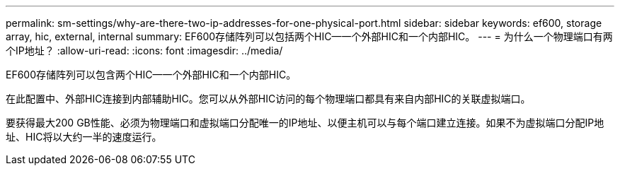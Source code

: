 ---
permalink: sm-settings/why-are-there-two-ip-addresses-for-one-physical-port.html 
sidebar: sidebar 
keywords: ef600, storage array, hic, external, internal 
summary: EF600存储阵列可以包括两个HIC—一个外部HIC和一个内部HIC。 
---
= 为什么一个物理端口有两个IP地址？
:allow-uri-read: 
:icons: font
:imagesdir: ../media/


[role="lead"]
EF600存储阵列可以包含两个HIC—一个外部HIC和一个内部HIC。

在此配置中、外部HIC连接到内部辅助HIC。您可以从外部HIC访问的每个物理端口都具有来自内部HIC的关联虚拟端口。

要获得最大200 GB性能、必须为物理端口和虚拟端口分配唯一的IP地址、以便主机可以与每个端口建立连接。如果不为虚拟端口分配IP地址、HIC将以大约一半的速度运行。
